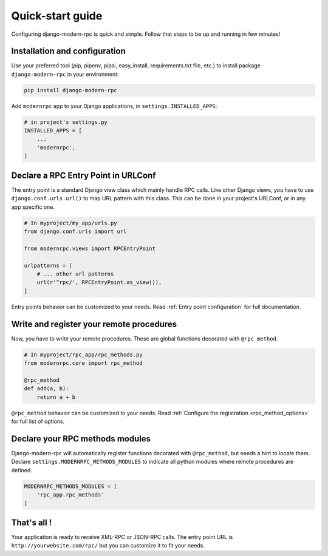 =================
Quick-start guide
=================

Configuring django-modern-rpc is quick and simple. Follow that steps to be up and running in few minutes!

Installation and configuration
==============================

Use your preferred tool (pip, pipenv, pipsi, easy_install, requirements.txt file, etc.) to install package
``django-modern-rpc`` in your environment:

.. code:: bash

    pip install django-modern-rpc

Add ``modernrpc`` app to your Django applications, in ``settings.INSTALLED_APPS``:

.. code::

    # in project's settings.py
    INSTALLED_APPS = [
        ...
        'modernrpc',
    ]

Declare a RPC Entry Point in URLConf
====================================

The entry point is a standard Django view class which mainly handle RPC calls. Like other Django views, you have
to use ``django.conf.urls.url()`` to map URL pattern with this class. This can be done in your project's URLConf,
or in any app specific one.

.. code::

    # In myproject/my_app/urls.py
    from django.conf.urls import url

    from modernrpc.views import RPCEntryPoint

    urlpatterns = [
        # ... other url patterns
        url(r'^rpc/', RPCEntryPoint.as_view()),
    ]

Entry points behavior can be customized to your needs. Read :ref:`Entry point configuration` for full documentation.

Write and register your remote procedures
=========================================

Now, you have to write your remote procedures. These are global functions decorated with ``@rpc_method``.

.. code:: python

    # In myproject/rpc_app/rpc_methods.py
    from modernrpc.core import rpc_method

    @rpc_method
    def add(a, b):
        return a + b

``@rpc_method`` behavior can be customized to your needs. Read :ref:`Configure the registration <rpc_method_options>`
for full list of options.

Declare your RPC methods modules
================================

Django-modern-rpc will automatically register functions decorated with ``@rpc_method``, but needs a hint to locate them.
Declare ``settings.MODERNRPC_METHODS_MODULES`` to indicate all python modules where remote procedures are defined.

.. code:: python

    MODERNRPC_METHODS_MODULES = [
        'rpc_app.rpc_methods'
    ]

That's all !
============

Your application is ready to receive XML-RPC or JSON-RPC calls. The entry point URL is ``http://yourwebsite.com/rpc/``
but you can customize it to fit your needs.
